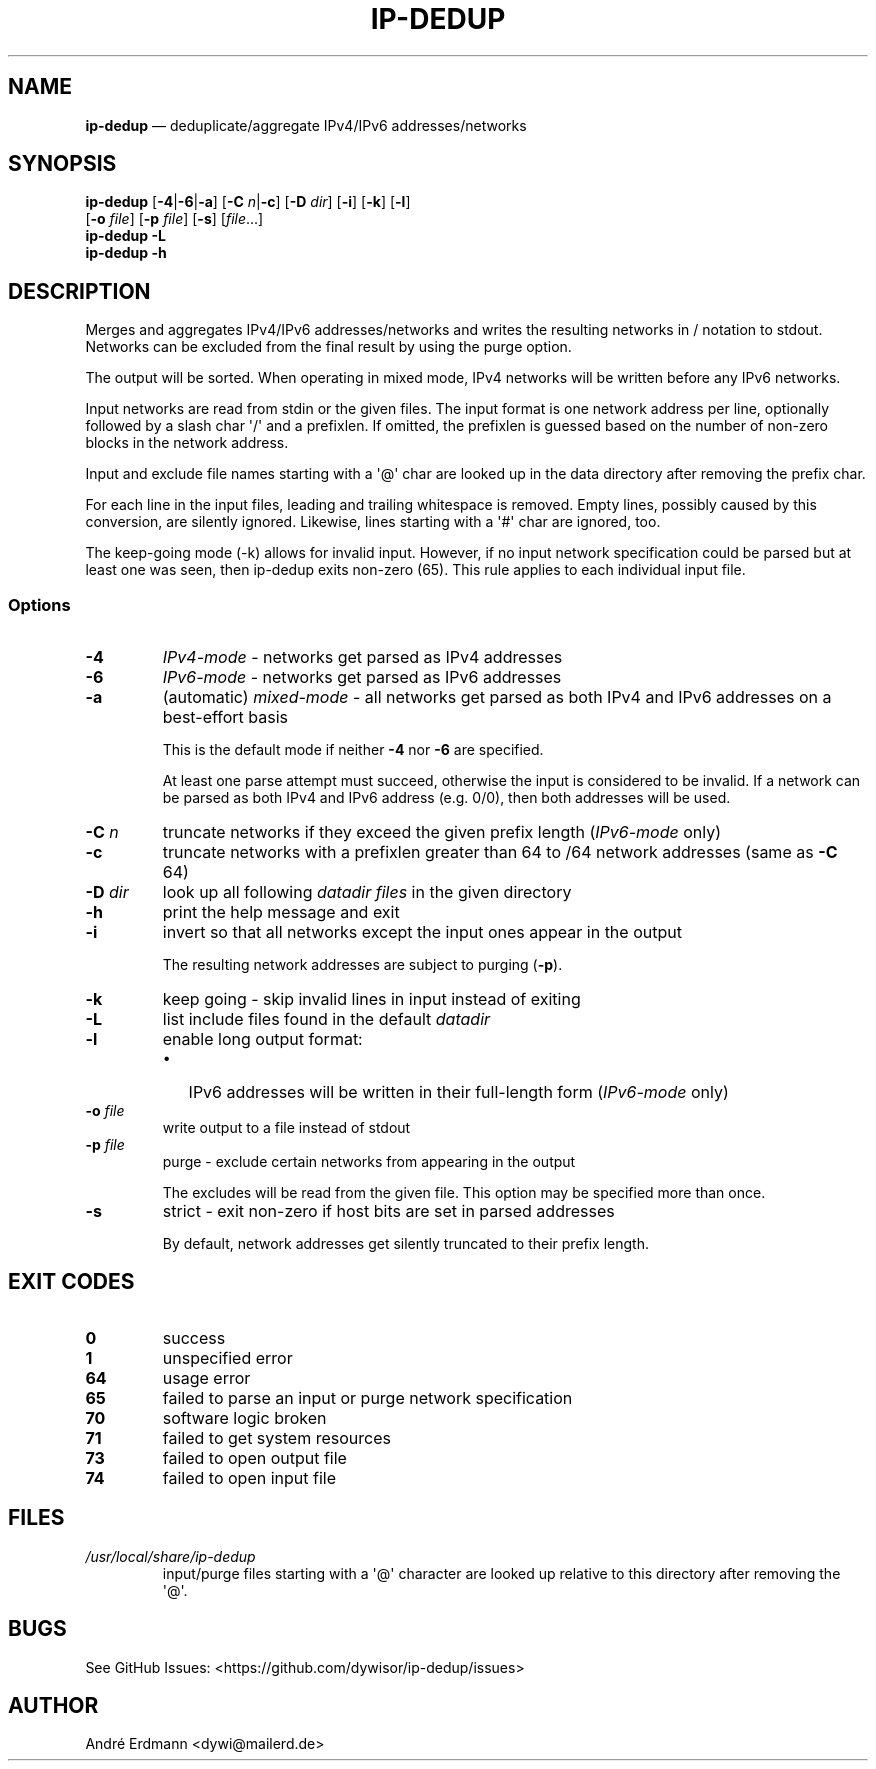 .\" Automatically generated by Pandoc 1.19.2.4
.\"
.TH "IP\-DEDUP" "1" "" "Version 0.3" "ip\-dedup"
.hy
.SH NAME
.PP
\f[B]ip\-dedup\f[] \[em] deduplicate/aggregate IPv4/IPv6
addresses/networks
.SH SYNOPSIS
.PP
\f[B]ip\-dedup\f[] [\f[B]\-4\f[]|\f[B]\-6\f[]|\f[B]\-a\f[]]
[\f[B]\-C\f[] \f[I]n\f[]|\f[B]\-c\f[]] [\f[B]\-D\f[] \f[I]dir\f[]]
[\f[B]\-i\f[]] [\f[B]\-k\f[]] [\f[B]\-l\f[]]
.PD 0
.P
.PD
\ \ \ \ \ \ \ \ \ [\f[B]\-o\f[] \f[I]file\f[]] [\f[B]\-p\f[]
\f[I]file\f[]] [\f[B]\-s\f[]] [\f[I]file\f[]...]
.PD 0
.P
.PD
\f[B]ip\-dedup\f[] \f[B]\-L\f[]
.PD 0
.P
.PD
\f[B]ip\-dedup\f[] \f[B]\-h\f[]
.SH DESCRIPTION
.PP
Merges and aggregates IPv4/IPv6 addresses/networks and writes the
resulting networks in / notation to stdout.
Networks can be excluded from the final result by using the purge
option.
.PP
The output will be sorted.
When operating in mixed mode, IPv4 networks will be written before any
IPv6 networks.
.PP
Input networks are read from stdin or the given files.
The input format is one network address per line, optionally followed by
a slash char \[aq]/\[aq] and a prefixlen.
If omitted, the prefixlen is guessed based on the number of non\-zero
blocks in the network address.
.PP
Input and exclude file names starting with a \[aq]\@\[aq] char are
looked up in the data directory after removing the prefix char.
.PP
For each line in the input files, leading and trailing whitespace is
removed.
Empty lines, possibly caused by this conversion, are silently ignored.
Likewise, lines starting with a \[aq]#\[aq] char are ignored, too.
.PP
The keep\-going mode (\-k) allows for invalid input.
However, if no input network specification could be parsed but at least
one was seen, then ip\-dedup exits non\-zero (65).
This rule applies to each individual input file.
.SS Options
.TP
.B \-4
\f[I]IPv4\-mode\f[] \- networks get parsed as IPv4 addresses
.RS
.RE
.TP
.B \-6
\f[I]IPv6\-mode\f[] \- networks get parsed as IPv6 addresses
.RS
.RE
.TP
.B \-a
(automatic) \f[I]mixed\-mode\f[] \- all networks get parsed as both IPv4
and IPv6 addresses on a best\-effort basis
.RS
.PP
This is the default mode if neither \f[B]\-4\f[] nor \f[B]\-6\f[] are
specified.
.PP
At least one parse attempt must succeed, otherwise the input is
considered to be invalid.
If a network can be parsed as both IPv4 and IPv6 address (e.g.
0/0), then both addresses will be used.
.RE
.TP
.B \-C \f[I]n\f[]
truncate networks if they exceed the given prefix length
(\f[I]IPv6\-mode\f[] only)
.RS
.RE
.TP
.B \-c
truncate networks with a prefixlen greater than 64 to /64 network
addresses (same as \f[B]\-C\f[] 64)
.RS
.RE
.TP
.B \-D \f[I]dir\f[]
look up all following \f[I]datadir files\f[] in the given directory
.RS
.RE
.TP
.B \-h
print the help message and exit
.RS
.RE
.TP
.B \-i
invert so that all networks except the input ones appear in the output
.RS
.PP
The resulting network addresses are subject to purging (\f[B]\-p\f[]).
.RE
.TP
.B \-k
keep going \- skip invalid lines in input instead of exiting
.RS
.RE
.TP
.B \-L
list include files found in the default \f[I]datadir\f[]
.RS
.RE
.TP
.B \-l
enable long output format:
.RS
.IP \[bu] 2
IPv6 addresses will be written in their full\-length form
(\f[I]IPv6\-mode\f[] only)
.RE
.TP
.B \-o \f[I]file\f[]
write output to a file instead of stdout
.RS
.RE
.TP
.B \-p \f[I]file\f[]
purge \- exclude certain networks from appearing in the output
.RS
.PP
The excludes will be read from the given file.
This option may be specified more than once.
.RE
.TP
.B \-s
strict \- exit non\-zero if host bits are set in parsed addresses
.RS
.PP
By default, network addresses get silently truncated to their prefix
length.
.RE
.SH EXIT CODES
.TP
.B 0
success
.RS
.RE
.TP
.B 1
unspecified error
.RS
.RE
.TP
.B 64
usage error
.RS
.RE
.TP
.B 65
failed to parse an input or purge network specification
.RS
.RE
.TP
.B 70
software logic broken
.RS
.RE
.TP
.B 71
failed to get system resources
.RS
.RE
.TP
.B 73
failed to open output file
.RS
.RE
.TP
.B 74
failed to open input file
.RS
.RE
.SH FILES
.TP
.B \f[I]/usr/local/share/ip\-dedup\f[]
input/purge files starting with a \[aq]\@\[aq] character are looked up
relative to this directory after removing the \[aq]\@\[aq].
.RS
.RE
.SH BUGS
.PP
See GitHub Issues: <https://github.com/dywisor/ip-dedup/issues>
.SH AUTHOR
.PP
André Erdmann <dywi@mailerd.de>
